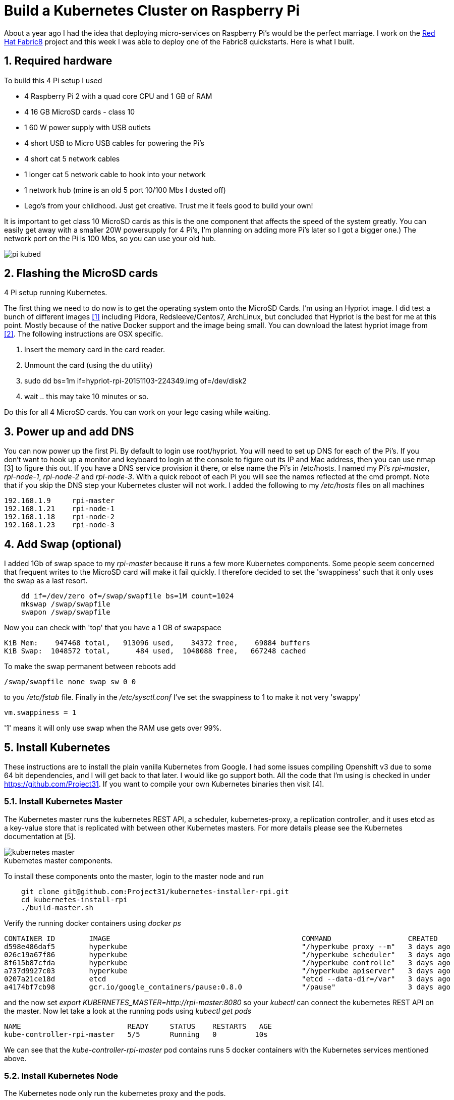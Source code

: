 = Build a Kubernetes Cluster on Raspberry Pi
:hp-tags: Kubernetes, RaspberryPi
:numbered:


About a year ago I had the idea that deploying micro-services on Raspberry Pi's would be the perfect marriage. I work on the http://www.fabric8.io[Red Hat Fabric8] project and this week I was able to deploy one of the Fabric8 quickstarts. Here is what I built.

== Required hardware

To build this 4 Pi setup I used 

* 4 Raspberry Pi 2 with a quad core CPU and 1 GB of RAM
* 4 16 GB MicroSD cards - class 10
* 1 60 W power supply with USB outlets
* 4 short USB to Micro USB cables for powering the Pi's
* 4 short cat 5 network cables
* 1 longer cat 5 network cable to hook into your network
* 1 network hub (mine is an old 5 port 10/100 Mbs I dusted off)
* Lego's from your childhood. Just get creative. Trust me it feels good to build your own!

It is important to get class 10 MicroSD cards as this is the one component that affects the speed of the system greatly. You can easily get away with a smaller 20W powersupply for 4 Pi's, I'm planning on adding more Pi's later so I got a bigger one.) The network port on the Pi is 100 Mbs, so you can use your old hub.

image::pi-kubed.png[]
[caption="Figure 1: "]
.4 Pi setup running Kubernetes.


== Flashing the MicroSD cards

The first thing we need to do now is to get the operating system onto the MicroSD Cards. I'm using an Hypriot image. I did test a bunch of different images <<1>> including Pidora, Redsleeve/Centos7, ArchLinux, but concluded that Hypriot is the best for me at this point. Mostly because of the native Docker support and the image being small. You can download the latest hypriot image from <<2>>.  The following instructions are OSX specific. 

1. Insert the memory card in the card reader.
2. Unmount the card (using the du utility)
3. sudo dd bs=1m if=hypriot-rpi-20151103-224349.img of=/dev/disk2
4. wait .. this may take 10 minutes or so.

Do this for all 4 MicroSD cards. You can work on your lego casing while waiting.


== Power up and add DNS

You can now power up the first Pi. By default to login use root/hypriot. You will need to set up DNS for each of the Pi's. If you don't want to hook up a monitor and keyboard to login at the console to figure out its IP and Mac address, then you can use nmap [3] to figure this out. If you have a DNS service provision it there, or else name the Pi's in /etc/hosts. I named my Pi's _rpi-master_, _rpi-node-1_, _rpi-node-2_ and _rpi-node-3_. With a quick reboot of each Pi you will see the names reflected at the cmd prompt. Note that if you skip the DNS step your Kubernetes cluster will not work. I added the following to my _/etc/hosts_ files on all machines
....
192.168.1.9     rpi-master
192.168.1.21    rpi-node-1
192.168.1.18    rpi-node-2
192.168.1.23    rpi-node-3
....


== Add Swap (optional)

I added 1Gb of swap space to my _rpi-master_ because it runs a few more Kubernetes components. Some people seem concerned that frequent writes to the MicroSD card will make it fail quickly. I therefore decided to set the 'swappiness' such that it only uses the swap as a last resort.
....
    dd if=/dev/zero of=/swap/swapfile bs=1M count=1024
    mkswap /swap/swapfile
    swapon /swap/swapfile
....
Now you can check with 'top' that you have a 1 GB of swapspace
....
KiB Mem:    947468 total,   913096 used,    34372 free,    69884 buffers
KiB Swap:  1048572 total,      484 used,  1048088 free,   667248 cached
....
To make the swap permanent between reboots add
....
/swap/swapfile none swap sw 0 0
....
to you _/etc/fstab_ file. Finally in the _/etc/sysctl.conf_ I've set the swappiness to 1 to make it not very 'swappy'
....
vm.swappiness = 1
....
'1' means it will only use swap when the RAM use gets over 99%.


== Install Kubernetes

These instructions are to install the plain vanilla Kubernetes from Google. I had some issues compiling Openshift v3 due to some 64 bit dependencies, and I will get back to that later. I would like go support both. All the code that I'm using is checked in under https://github.com/Project31. If you want to compile your own Kubernetes binaries then visit [4].


=== Install Kubernetes Master

The Kubernetes master runs the kubernetes REST API, a scheduler, kubernetes-proxy, a replication controller, and it uses etcd as a key-value store that is replicated with between other Kubernetes masters. For more details please see the Kubernetes documentation at [5].

image::kubernetes-master.png[]
[caption="Figure 2: "]
.Kubernetes master components.

To install these components onto the master, login to the master node and run
....
    git clone git@github.com:Project31/kubernetes-installer-rpi.git
    cd kubernetes-install-rpi
    ./build-master.sh
....

Verify the running docker containers using _docker ps_
....
CONTAINER ID        IMAGE                                             COMMAND                  CREATED             STATUS              PORTS               NAMES
d598e486daf5        hyperkube                                         "/hyperkube proxy --m"   3 days ago          Up 3 days                               k8s_kube-proxy.77350919_kube-controller-rpi-master_default_2d7688bceff12d2c89bf40c848f6e4dd_834f658a
026c19a67f86        hyperkube                                         "/hyperkube scheduler"   3 days ago          Up 3 days                               k8s_kube-scheduler.9eefe01e_kube-controller-rpi-master_default_2d7688bceff12d2c89bf40c848f6e4dd_1dd7c2e9
8f615b87cfda        hyperkube                                         "/hyperkube controlle"   3 days ago          Up 3 days                               k8s_kube-controller-manager.ff35e738_kube-controller-rpi-master_default_2d7688bceff12d2c89bf40c848f6e4dd_3a793f6d
a737d9927c03        hyperkube                                         "/hyperkube apiserver"   3 days ago          Up 3 days                               k8s_kube-apiserver.41110286_kube-controller-rpi-master_default_2d7688bceff12d2c89bf40c848f6e4dd_9ce28f62
0207a21ce18d        etcd                                              "etcd --data-dir=/var"   3 days ago          Up 3 days                               k8s_etcd.23d7fc08_kube-controller-rpi-master_default_2d7688bceff12d2c89bf40c848f6e4dd_9cd6d801
a4174bf7cb98        gcr.io/google_containers/pause:0.8.0              "/pause"                 3 days ago          Up 3 days                               k8s_POD.e4cc795_kube-controller-rpi-master_default_2d7688bceff12d2c89bf40c848f6e4dd_6882abfe
....
and the now set _export KUBERNETES_MASTER=http://rpi-master:8080_ so your _kubectl_ can connect the kubernetes REST API on the master. Now let take a look at the running pods using _kubectl get pods_
....
NAME                         READY     STATUS    RESTARTS   AGE
kube-controller-rpi-master   5/5       Running   0         10s
....

We can see that the _kube-controller-rpi-master_ pod contains runs 5 docker containers with the Kubernetes services mentioned above.


=== Install Kubernetes Node

The Kubernetes node only run the kubernetes proxy and the pods. 

image::kubernetes-node.png[]
[caption="Figure 3: "]
.Kubernetes client components.

To install these components on a node, login to the node and run
....
    git clone git@github.com:Project31/kubernetes-installer-rpi.git
    cd kubernetes-install-rpi
....
Now edit the kube-procy.yaml and set "--master=http://rpi-master:8080" to your kubernetes master.
Then edit the _kubelet.service_ file and set your master's Kubernetes REST endpoint there as well. (which in my case is _http://192.168.1.9:8080_).

Now you can run the install
....
    ./build-worker.sh
....

and verify our proxy came up using _docker ps_
....
CONTAINER ID        IMAGE        COMMAND                  CREATED             STATUS              PORTS            NAMES
cf4a9a2d7f35        hyperkube    "/hyperkube proxy --m"   40 seconds ago      Up 37 seconds                        k8s_kube-proxy...
d9f8f937df4d        gcr.io/go... "/pause"                 43 seconds ago      Up 40 seconds                        k8s_POD.e4cc..
....
The proxy is running! Set _export KUBERNETES_MASTER=http://rpi-master:8080_ so your _kubectl_ can connect the kubernetes REST API on the master. Now  verify the nodes are all registered
....
kubectl get nodes
NAME         LABELS                              STATUS
rpi-master   kubernetes.io/hostname=rpi-master   Ready
rpi-node-1   kubernetes.io/hostname=rpi-node-1   Ready
rpi-node-2   kubernetes.io/hostname=rpi-node-2   Ready
rpi-node-3   kubernetes.io/hostname=rpi-node-3   Ready
....

Yay it worked!

=== Open Docker for remote connections.

Finally, on the master we need to fix up the Docker configuration so it accepts remote connections, so we can deploy something to it. Open the _/etc/default/docker_ file for editing and set the DOCKER_OPTS
....
	DOCKER_OPTS="-H tcp://192.168.1.9:2375 -H unix:///var/run/docker.sock --storage-driver=overlay -D"
....
where the IP address of machine, or you can user '0.0.0.0' to bind to all interfaces. Now we can remotely push docker images to the master. In my next post I'm going to deploy a fabric8, note that the docker images you want to run need to be based on an ARM architecture or else they won't run!

=== Deploy a simple service

Let's deploy a simply service, and scale to two pods to make sure things are working correctly
....

kubectl -s http://localhost:8080 run httpd --image=hypriot/rpi-busybox-httpd --port=80
kubectl scale --replicas=2 rc httpd
kubectl get pods -o wide
....
We see that eventhough we executed the command on the master is started a pod on node-2 and node-3.

NAME                         READY     STATUS    RESTARTS   AGE       NODE
httpd-4v1qw                  1/1       Running   0          9m        rpi-node-2
httpd-qxcxu                  0/1       Pending   0          16s       rpi-node-3
kube-controller-rpi-master   5/5       Running   0          1d        rpi-master
kube-system-rpi-node-1       1/1       Running   0          33m       rpi-node-1
kube-system-rpi-node-2       1/1       Running   0          43m       rpi-node-2
kube-system-rpi-node-3       1/1       Running   0          53m       rpi-node-3

That's it for now. In the next blog post I will talk about deploying fabric8 services. 

== References

1. anchor:1[] http://kurtstam.blogspot.com/2015/03/pi-oneering-on-raspberry-pi-2-part-1.html
2. anchor:2[] http://blog.hypriot.com/downloads/
3. anchor:3[] https://kurtstam.github.io/2015/07/14/Turn-your-Raspberry-Pi-2-into-a-Hotspot.html
4. anchor:4[] https://kurtstam.github.io/https://kurtstam.github.io/2015/12/04/How-to-Compile-Kubernetes-for-Raspberry-Pi-ARM.html
5. anchor:5[] http://kubernetes.io/v1.1/docs/design/architecture.html
6. anchor:6[] http://sebgoa.blogspot.com



